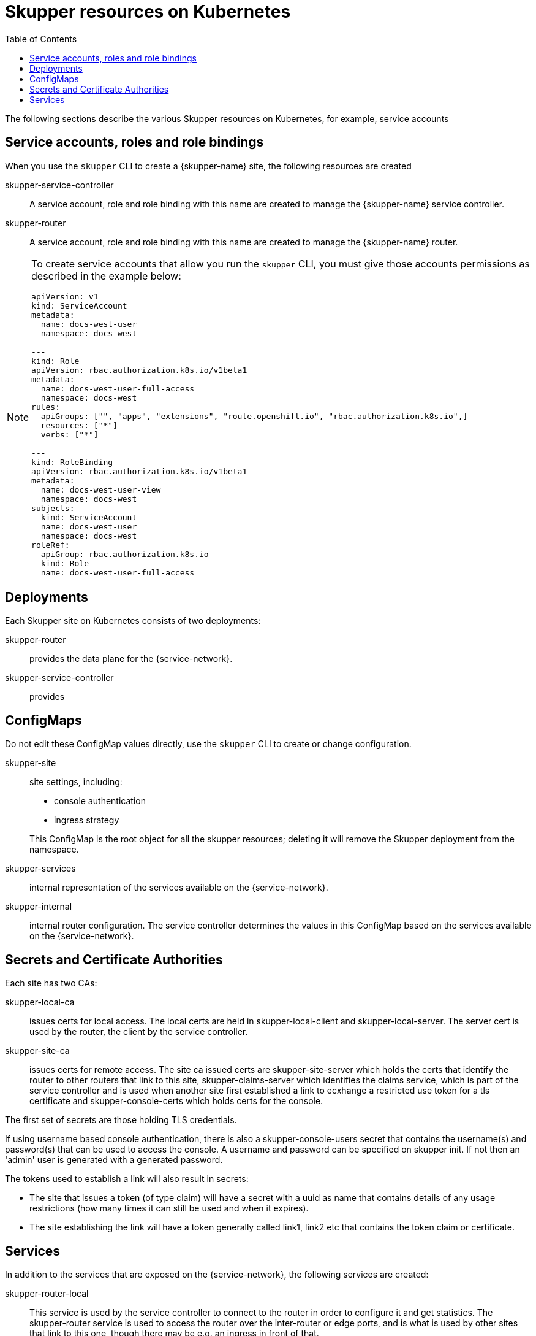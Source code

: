 :toc:
= Skupper resources on Kubernetes

The following sections describe the various Skupper resources on Kubernetes, for example, service accounts


== Service accounts, roles and role bindings

When you use the `skupper` CLI to create a {skupper-name} site, the following resources are created


skupper-service-controller:: A service account, role and role binding with this name are created to manage the {skupper-name} service controller.

skupper-router:: A service account, role and role binding with this name are created to manage the {skupper-name} router.


[NOTE]
====
To create service accounts that allow you run the `skupper` CLI, you must give those accounts permissions as described in the example below:

----
apiVersion: v1
kind: ServiceAccount
metadata:
  name: docs-west-user
  namespace: docs-west

---
kind: Role
apiVersion: rbac.authorization.k8s.io/v1beta1
metadata:
  name: docs-west-user-full-access
  namespace: docs-west
rules:
- apiGroups: ["", "apps", "extensions", "route.openshift.io", "rbac.authorization.k8s.io",]
  resources: ["*"]
  verbs: ["*"]

---
kind: RoleBinding
apiVersion: rbac.authorization.k8s.io/v1beta1
metadata:
  name: docs-west-user-view
  namespace: docs-west
subjects:
- kind: ServiceAccount
  name: docs-west-user
  namespace: docs-west
roleRef:
  apiGroup: rbac.authorization.k8s.io
  kind: Role
  name: docs-west-user-full-access

----

====

== Deployments

Each Skupper site on Kubernetes consists of two deployments:

skupper-router:: provides the data plane for the {service-network}.

skupper-service-controller:: provides 


== ConfigMaps

Do not edit these ConfigMap values directly, use the `skupper` CLI to create or change configuration.

skupper-site:: site settings, including:
+
--
* console authentication
* ingress strategy

This ConfigMap is the root object for all the skupper resources; deleting it will remove the Skupper deployment from the namespace.
--

skupper-services:: internal representation of the services available on the {service-network}.

skupper-internal:: internal router configuration.
The service controller determines the values in this ConfigMap based on the services available on the {service-network}.

== Secrets and Certificate Authorities 


Each site has two CAs:

skupper-local-ca:: issues certs for local access. 
The local certs are held in skupper-local-client and skupper-local-server. The server cert is used by the router, the client by the service controller. 


skupper-site-ca:: issues certs for remote access. 
The site ca issued certs are skupper-site-server which holds the certs that identify the router to other routers that link to this site, skupper-claims-server which identifies the claims service, which is part of the service controller and is used when another site first established a link to ecxhange a restricted use token for a tls certificate and skupper-console-certs which holds certs for the console.

// what's this about?
The first set of secrets are those holding TLS credentials. 

If using username based console authentication, there is also a skupper-console-users secret that contains the username(s) and password(s) that can be used to access the console. A username and password can be specified on skupper init. If not then an 'admin' user is generated with a generated password.


The tokens used to establish a link will also result in secrets:

* The site that issues a token (of type claim) will have a secret with a uuid as name that contains details of any usage restrictions (how many times it can still be used and when it expires). 

* The site establishing the link will have a token generally called link1, link2 etc that contains the token claim or certificate.


== Services

In addition to the services that are exposed on the {service-network}, the following services are created:

skupper-router-local:: This service is used by the service controller to connect to the router in order to configure it and get statistics. 
The skupper-router service is used to access the router over the inter-router or edge ports, and is what is used by other sites that link to this one, though there may be e.g. an ingress in front of that. 

skupper:: This service is for access to the service-controller,
specifically the console and the claims-server.

